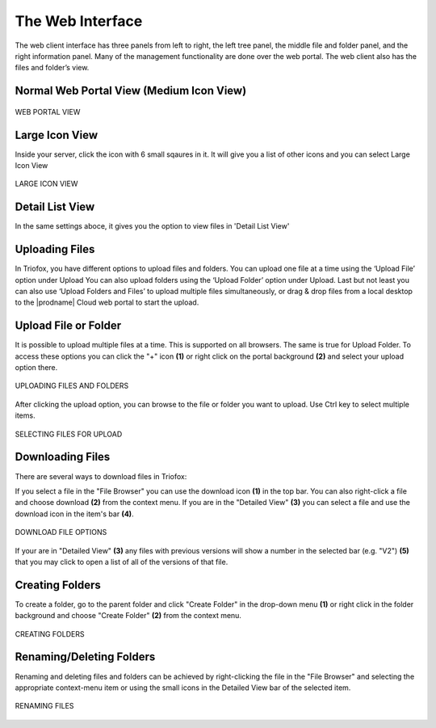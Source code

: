 ###################
The Web Interface
###################

The web client interface has three panels from left to right, the left tree panel, the middle file and folder panel, and the right information panel. Many of the management 
functionality are done over the web portal. The web client also has the files and folder’s view.

.. figure:: _static/New131.png 
    :align: center

Normal Web Portal View (Medium Icon View)
=======================


.. figure:: _static/New132.png 
    :align: center
    

    WEB PORTAL VIEW


Large Icon View
=========================================

Inside your server, click the icon with 6 small sqaures in it. It will give you a list of other icons and you can select Large Icon View

.. figure:: _static/New133.png 
    :align: center
    

    LARGE ICON VIEW

Detail List View
=========================================

In the same settings aboce, it gives you the option to view files in 'Detail List View'

.. figure:: _static/New134.png 
    :align: center


Uploading Files
================

In Triofox, you have different options to upload files and folders. You can upload one file at a time using the ‘Upload File’ option under Upload You can also upload folders using the ‘Upload Folder’ option under Upload. Last but not least you can also use ‘Upload Folders and Files’ to upload multiple files simultaneously, or drag & drop files from a local desktop to the |prodname| Cloud web portal to start the upload.


Upload File or Folder
======================

It is possible to upload multiple files at a time. This is supported on all browsers. The same is true for Upload Folder. To access these options you can click the "+" icon **(1)** or right click on the portal background **(2)** and select your upload option there.

.. figure:: _static/New135.png 
    :align: center

    UPLOADING FILES AND FOLDERS


After clicking the upload option, you can browse to the file or folder you want to upload. Use Ctrl key to select multiple items.

.. figure:: _static/New136.png
    :align: center

    SELECTING FILES FOR UPLOAD




Downloading Files
==================

There are several ways to download files in Triofox:

If you select a file in the "File Browser" you can use the download icon **(1)** in the top bar. You can also right-click a file and choose download **(2)** from the context menu. If you are in the "Detailed View" **(3)** you can select a file and use the download icon in the item's bar **(4)**. 

.. figure:: _static/New137.png  
    :align: center

    DOWNLOAD FILE OPTIONS

If your are in "Detailed View" **(3)** any files with previous versions will show a number in the selected bar (e.g. "V2") **(5)** that you may click to open a list of all of the versions of that file. 


Creating Folders
=================

To create a folder, go to the parent folder and click "Create Folder" in the drop-down menu **(1)** or right click in the folder background and choose "Create Folder" **(2)** from the context menu. 

.. figure:: _static/New138.png
    :align: center

    CREATING FOLDERS


Renaming/Deleting Folders
==========================

Renaming and deleting files and folders can be achieved by right-clicking the file in the "File Browser" and selecting the appropriate context-menu item or using the small icons in the Detailed View bar of the selected item. 

.. figure:: _static/New139.png 
    :align: center

    RENAMING FILES

